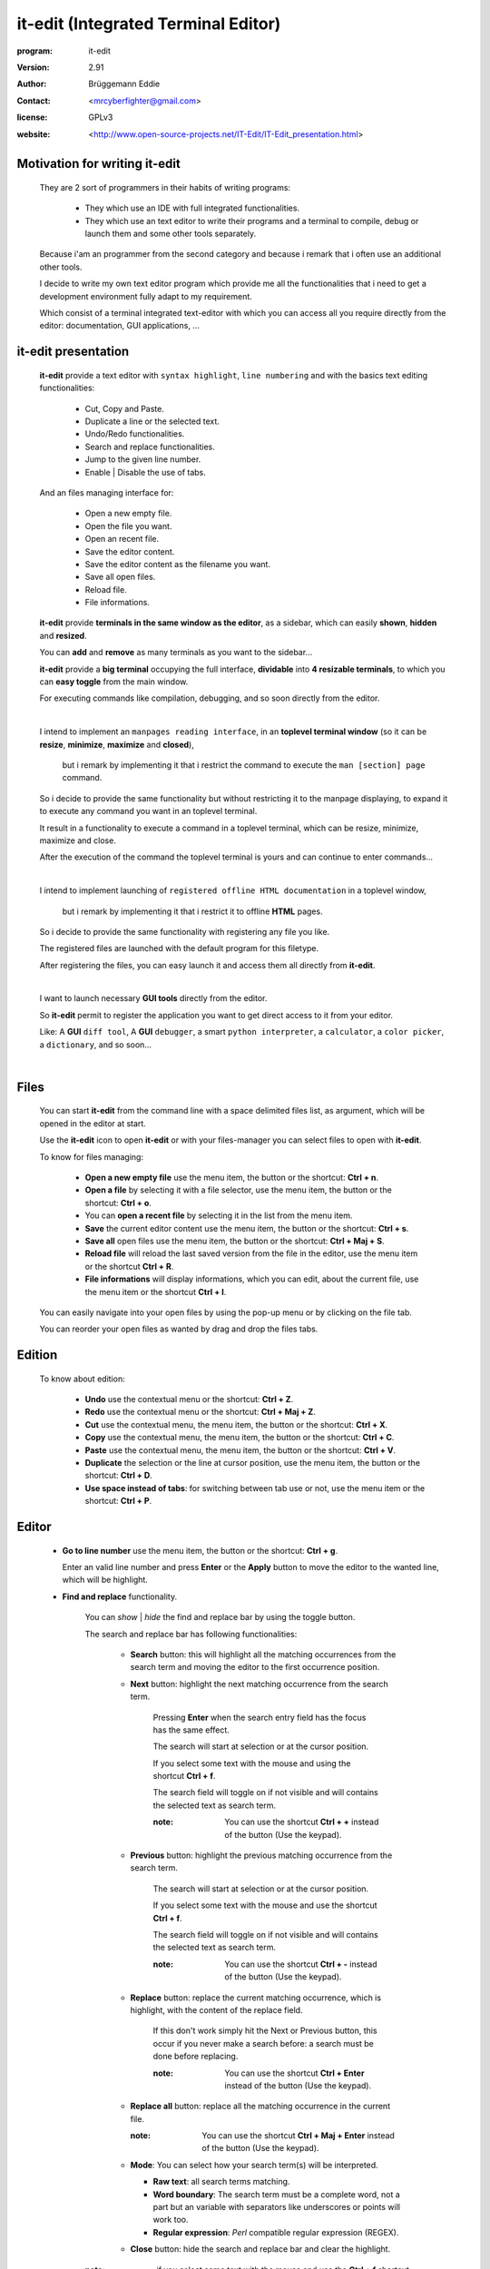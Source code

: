 ====================================
it-edit (Integrated Terminal Editor)
====================================

:program: it-edit

:version: 2.91

:author: Brüggemann Eddie

:contact: <mrcyberfighter@gmail.com>

:license: GPLv3

:website: <http://www.open-source-projects.net/IT-Edit/IT-Edit_presentation.html>

.. image:: ./it-edit_icon.png

------------------------------
Motivation for writing it-edit
------------------------------

  They are 2 sort of programmers in their habits of writing programs:

    * They which use an IDE with full integrated functionalities.

    * They which use an text editor to write their programs and a terminal to compile, debug or launch them and some other tools separately.

  Because i'am an programmer from the second category and because i remark that i often use an additional other tools.

  I decide to write my own text editor program which provide me all the functionalities that i need to get a development environment fully adapt to my requirement.

  Which consist of a terminal integrated text-editor with which you can access all you require directly from the editor: documentation, GUI applications, ...



--------------------
it-edit presentation
--------------------

  **it-edit** provide a text editor with ``syntax highlight``, ``line numbering`` and with the basics text editing functionalities:

    * Cut, Copy and Paste.

    * Duplicate a line or the selected text.

    * Undo/Redo functionalities.

    * Search and replace functionalities.

    * Jump to the given line number.

    * Enable | Disable the use of tabs.

  And an files managing interface for:

    * Open a new empty file.

    * Open the file you want.

    * Open an recent file.

    * Save the editor content.

    * Save the editor content as the filename you want.

    * Save all open files.

    * Reload file.

    * File informations.


  **it-edit** provide **terminals in the same window as the editor**, as a sidebar, which can easily **shown**, **hidden** and **resized**.

  You can **add** and **remove** as many terminals as you want to the sidebar...

  **it-edit** provide a **big terminal** occupying the full interface, **dividable** into **4 resizable terminals**, to which you can **easy toggle** from the main window.

  For executing commands like compilation, debugging, and so soon directly from the editor.

  |

  I intend to implement an ``manpages reading interface``, in an **toplevel terminal window** (so it can be **resize**, **minimize**, **maximize** and **closed**),

    but i remark by implementing it that i restrict the command to execute the ``man [section] page`` command.

  So i decide to provide the same functionality but without restricting it to the manpage displaying, to expand it to execute any command you want in an toplevel terminal.

  It result in a functionality to execute a command in a toplevel terminal, which can be resize, minimize, maximize and close.

  After the execution of the command the toplevel terminal is yours and can continue to enter commands...

  |

  I intend to implement launching of ``registered offline HTML documentation`` in a toplevel window,

    but i remark by implementing it that i restrict it to offline **HTML** pages.

  So i decide to provide the same functionality with registering any file you like.

  The registered files are launched with the default program for this filetype.

  After registering the files, you can easy launch it and access them all directly from **it-edit**.

  |

  I want to launch necessary **GUI tools** directly from the editor.

  So **it-edit** permit to register the application you want to get direct access to it from your editor.

  Like: A **GUI** ``diff tool``, A **GUI** ``debugger``, a smart ``python interpreter``, a ``calculator``, a ``color picker``, a ``dictionary``, and so soon...

  |



-----
Files
-----

    You can start **it-edit** from the command line with a space delimited files list, as argument, which will be opened in the editor at start.

    Use the **it-edit** icon to open **it-edit** or with your files-manager you can select files to open with **it-edit**.

    To know for files managing:

        + **Open a new empty file** use the menu item, the button or the shortcut: **Ctrl + n**.

        + **Open a file** by selecting it with a file selector, use the menu item, the button or the shortcut: **Ctrl + o**.

        + You can **open a recent file** by selecting it in the list from the menu item.

        + **Save** the current editor content use the menu item, the button or the shortcut: **Ctrl + s**.

        + **Save all** open files use the menu item, the button or the shortcut: **Ctrl + Maj + S**.

        + **Reload file** will reload the last saved version from the file in the editor, use the menu item or the shortcut **Ctrl + R**.

        + **File informations** will display informations, which you can edit, about the current file, use the menu item or the shortcut **Ctrl + I**.

    You can easily navigate into your open files by using the pop-up menu or by clicking on the file tab.

    You can reorder your open files as wanted by drag and drop the files tabs.

-------
Edition
-------

    To know about edition:

        + **Undo** use the contextual menu or the shortcut: **Ctrl + Z**.

        + **Redo** use the contextual menu or the shortcut: **Ctrl + Maj + Z**.

        + **Cut** use the contextual menu, the menu item, the button or the shortcut: **Ctrl + X**.

        + **Copy** use the contextual menu, the menu item, the button or the shortcut: **Ctrl + C**.

        + **Paste** use the contextual menu, the menu item, the button or the shortcut: **Ctrl + V**.  

        + **Duplicate** the selection or the line at cursor position, use the menu item, the button or the shortcut: **Ctrl + D**.

        + **Use space instead of tabs**: for switching between tab use or not, use the menu item or the shortcut: **Ctrl + P**.

------
Editor
------  

    + **Go to line number** use the menu item, the button or the shortcut: **Ctrl + g**.

      Enter an valid line number and press **Enter** or the **Apply** button to move the editor to the wanted line, which will be highlight.

    + **Find and replace** functionality.

        You can *show* | *hide* the find and replace bar by using the toggle button.

        The search and replace bar has following functionalities:

          + **Search** button: this will highlight all the matching occurrences from the search term and moving the editor to the first occurrence position.
                   
          + **Next** button: highlight the next matching occurrence from the search term.
            
             Pressing **Enter** when the search entry field has the focus has the same effect.
   
             The search will start at selection or at the cursor position.
                       
             If you select some text with the mouse and using the shortcut **Ctrl + f**.
            
             The search field will toggle on if not visible and will contains the selected text as search term.
     
             :note: You can use the shortcut **Ctrl + +** instead of the button (Use the keypad).
     
          
          + **Previous** button: highlight the previous matching occurrence from the search term.
    
             The search will start at selection or at the cursor position.
    
             If you select some text with the mouse and use the shortcut **Ctrl + f**.
            
             The search field will toggle on if not visible and will contains the selected text as search term.
     
             :note: You can use the shortcut **Ctrl + -** instead of the button (Use the keypad).
 
          + **Replace** button: replace the current matching occurrence, which is highlight, with the content of the replace field.
    
             If this don't work simply hit the Next or Previous button, this occur if you never make a search before: a search must be done before replacing.
     
             :note: You can use the shortcut **Ctrl + Enter** instead of the button  (Use the keypad).
                       
          + **Replace all** button: replace all the matching occurrence in the current file.
    
            :note: You can use the shortcut **Ctrl + Maj + Enter** instead of the button  (Use the keypad).
 
          + **Mode**: You can select how your search term(s) will be interpreted.
          
            + **Raw text**: all search terms matching.
          
            + **Word boundary**: The search term must be a complete word, not a part but an variable with separators like underscores or points will work too.
       
            + **Regular expression**: *Perl* compatible regular expression (REGEX).
           
          + **Close** button: hide the search and replace bar and clear the highlight.                
                                                 

        :note: if you select some text with the mouse and use the **Ctrl + f** shortcut.

          * The search and replace bar will be show.
 
          * The search field will be filled with your selection.
 
          * The search will begin at your selection position if you hit the **Next** or **Previous** button.
  
  
            

-------
Actions
-------

    + **Command execution**: use the menu item, the **Cmd** button or the shortcut: **Ctrl + e**.

        This will display a little toplevel in which you can enter a command.

        Then press the **Enter** key or the **Apply** button to execute the command in a terminal include in a toplevel window (so you can resize, minimize, maximize and close the window).

        After the execution from the command the toplevel terminal is yours so can continue to enter commands and use it.

    + **Sidebar Terminals adding**: You can add some terminals, 2 per item, to the sidebar, reorder them, and remove it.
                            
                                    Use the menu item or the shortcut **Ctrl + Maj + T**.  

    + **Big terminal(s) switch**: You can switch between a very big terminal and a very big terminal divided into 4 terminals.
                            
                                    Use the menu item or the shortcut **Ctrl + Maj + B**.

    + **File Handler**: use the menu item or the shortcut: **Ctrl + H**.

        For using this features you must register files from the **Files handler manager** tab interface reachable through the settings->Configure program menu item.

        For registering a file you must give it a title which will appears as the button text in the **File Handler** window and selecting the corresponding file.

        Then when you press the button in the **File Handler** window, the file will be launched with the default application for this filetype.

        This features was thinking for fast access to offline HTML documentation but it's being expanded to any filetype, so you can consult pdf documentation too, but not only, this features can be use for any use you want.

        The registered files can be removed from the **File handler** list through the same interface with which you add it.


    + **Application launcher**: use the menu item or the shortcut: **Ctrl + A**.

        This will display an application chooser. By selecting an application you will launch it.

------------
Applications
------------

    You can set different GUI tools launcher from **it-edit**:

    Under the section **programming** you can set:

        + A **GUI** diff tool.

        + A **GUI** debugger.

        + A **GUI** smart python interpreter.

        + A user interface designer.

        + devhelp.

    Under the **utilities** section you can set:

        + A **GUI** calculator.

        + A **GUI** color picker.

        + A **GUI** dictionary.
  
        + A file manager.

        + A **GUI** note taker.

        + A browser.

    Else you can register the application you want under the **others** section.

    This is very practice to launch an application directly from **it-edit** instead of:

        1. Minimize **it-edit**

        2. Go to the menu.

        3. Find the application you want to launch.

        4. Launch your application. 

----
View
----

    + **Big term** *Show* | *hide*: use the menu item, the toggle button or the shortcut: **Ctrl + B**.

    + **Terminals** *show* | *hide*: use the menu item, the toggle button or the shortcut: **Ctrl + T**.

    + **Button bar** *show* | *hide*: use the menu item.

    + **Fullscreen** toggle: use the menu item.

--------
Settings
--------

    + **Syntax highlight**: use the menu item.

        To set the syntax highlight on, on the current edited text from the supported language.

    + **Editor schemes**: use the menu item.

        To set the appearance from the text editor.

        Currently they are 13 different schemes available in **it-edit**:
  
          + build
  
          + Classic.
   
          + Cobalt.
   
          + emacs.
   
          + Kate (default).
  
          + matrix
   
          + Oblivion.
  
          + slate.
   
          + Solarized-dark.
   
          + Solarized-light.
   
          + Tango.          
  
          + turbo.
  
          + vsdark.
  
        Each time you change the scheme your choice is registered so that you don't have to change it every time you start **it-edit**.


    + **Configure program**: use the menu item.

        To access to the program configuration window which is divide into 3 part:

        + **Editor settings**:

            + Font (Monospace 10 per default).
   
            + Display lines numbers (Enabled per default).
   
            + Display TABS characters (Enabled per default).
   
            + Use auto-indent (Enabled per default).
   
            + Indent width (2 per default).
   
            + Use spaces instead of TABS (Enabled per default).
   
            + TABS width (2 per default).
   
            + Create a backup file by saving (Enabled per default).
    
            + Remove trailing space at saving (Enabled per default).
    
        + **Terminal settings**:
    
            + Appearance:
    
                + Font (Monospace 10 per default).
       
                + Font scale (1.0 per default).
              
                + Cursor type (BLOCK per default).
              
                + Cursor color (white per default).
              
                + Cursor blink mode (BLINK_SYSTEM per default).
              
                + Background color (Black per default).
       
                + Foreground color (White per default).
              
                + Allow bold (True per default).
              
                + Bold color (White per default).
              
                + Pointer autohide (Disabled per default).
              
            + Settings:
    
                + User shell (Default to your default shell).
        
                + Start directory when you launch a terminal.
        
                + Audible bell (Enabled per default).
        
                + Scroll back lines.
        
                    + Unlimited (Default).
            
                    + Settable to the value you want.
            
                + Scrolling.
        
                    + Scroll on output (Disabled per default).
             
                        Controls whether or not the terminal will forcibly scroll to the bottom of the terminal when the new data is received.
             
                    + Scroll on keystroke (Enabled per default).
             
                        Controls whether or not the terminal will forcibly scroll to the bottom of the terminal when the user presses a key.
             
                + Erase binding.
        
                    + Backspace key binding (Default to automatic).
            
                    + Delete key binding (Default to automatic).
                 
        + **File handler manager**:

            Here you can add and remove files for the **File handler** feature.
    
        + **Applications**:

            Here you can define shortcuts for the applications you want.
    
        + **Settings**
    
          + Define the ratio main-interface and sidebar in form of a floating-point value between 0.0-1.0,

            representing the surface the sidebar will cover and so the width of the sidebar terminals.
       
          + Show | hide the sidebar terminals at start.
     
          + Show | hide the big terminal at start.
      
          + Choosing to divide the big terminal in 4 at start.
      
          + Toggle to fullscreen at start.
     
          + Launch a command in the terminals at start.
     
          + Set it-edit as your default editor or reset the settings.
       
--------------
Shortcuts memo
--------------

Application shortcuts:
~~~~~~~~~~~~~~~~~~~~~~

  +--------------------+----------------------+------------------+
  |    Shortcut        |    functionality     |    Mnemonic      |
  +====================+======================+==================+
  | Ctrl + n           | New file             | n = new          |
  +--------------------+----------------------+------------------+
  | Ctrl + o           | Open file            | o = open         |
  +--------------------+----------------------+------------------+
  | Ctrl + s           | Save file            | s = save         |
  +--------------------+----------------------+------------------+
  | Ctrl + Maj + S     | Save all files       | S = Save         |
  +--------------------+----------------------+------------------+
  | Ctrl + r           | Reload file          | r = reload       |
  +--------------------+----------------------+------------------+
  | Ctrl + i           | File informations    | i = Informations |
  +--------------------+----------------------+------------------+
  | Ctrl + z           | Undo                 | None             |
  +--------------------+----------------------+------------------+
  | Ctrl + Maj + Z     | Redo                 | None             |
  +--------------------+----------------------+------------------+
  | Ctrl + f           | Search               | f = find         |
  +--------------------+----------------------+------------------+
  | Ctrl + Enter       | Replace              | none             |
  +--------------------+----------------------+------------------+
  | Ctrl + Maj + Enter | Replace all          | none             |
  +--------------------+----------------------+------------------+
  | Ctrl + +           | Next                 | none             |
  +--------------------+----------------------+------------------+
  | Ctrl + -           | Previous             | none             |
  +--------------------+----------------------+------------------+
  | Ctrl + g           | Go to line number    | g = go to        |
  +--------------------+----------------------+------------------+
  | Ctrl + x           | Cut                  | None             |
  +--------------------+----------------------+------------------+
  | Ctrl + c           | Copy                 | c = copy         |
  +--------------------+----------------------+------------------+
  | Ctrl + v           | Paste                | None             |
  +--------------------+----------------------+------------------+
  | Ctrl + d           | Duplicate text       | d = duplicate    |
  +--------------------+----------------------+------------------+
  | Ctrl + p           | Use tabs             | none             |
  +--------------------+----------------------+------------------+
  | Ctrl + e           | Execute command      | e = execute      |
  +--------------------+----------------------+------------------+
  | Ctrl + b           | Show|Hide big term   | b = big term     |
  +--------------------+----------------------+------------------+
  | Ctrl + Maj + B     | big term switch      | B = Big term     |
  +--------------------+----------------------+------------------+
  | Ctrl + t           | Show | Hide terminal | t = terminal     |
  +--------------------+----------------------+------------------+
  | Ctrl + Maj + T     | Add new terminals    | T = Terminals    |
  +--------------------+----------------------+------------------+
  | Maj + Copy         | Copy from terminal   | none             |
  +--------------------+----------------------+------------------+
  | Maj + Insert       | Paste to terminal    | none             |
  +--------------------+----------------------+------------------+
  | Ctrl + h           | File handler         | h = handler      |
  +--------------------+----------------------+------------------+
  | Ctrl + a           | Application launcher | a = application  |
  +--------------------+----------------------+------------------+
  | Ctrl + q           | Quit application     | q = quit         |
  +--------------------+----------------------+------------------+

Terminals shortcuts:
~~~~~~~~~~~~~~~~~~~~

  +-----------------------+----------------------+------------------+
  |    Shortcut           |    functionality     |    Mnemonic      |
  +=======================+======================+==================+
  | Shift + Copy (KP 1)   | Copy from terminal   | none             |
  +-----------------------+----------------------+------------------+
  | Shift + Insert (KP 0) | Paste to terminal    | none             |
  +-----------------------+----------------------+------------------+
  | Shift + Ctrl + T      | Open new tab         | t = tab          |
  +-----------------------+----------------------+------------------+
  | Shift + Ctrl + -      | Decrease font-scale  | \- = decrease    |
  +-----------------------+----------------------+------------------+
  | Shift + Ctrl + +      | Increase font-scale  | \+ = increase    |
  +-----------------------+----------------------+------------------+

  :note: Else you can close a tab and reset the terminal from the terminals contextual menu.

-------------------
Supported languages
-------------------



+ **ActionScript** (text/x-actionscript)

  + *\*.as*


+ **Ada** (text/x-ada, text/x-adasrc)

  + *\*.adb*
  + *\*.ads*


+ **ANS-Forth94** (text/x-forth)

  + *\*.4th*
  + *\*.forth*

+ **ASP** (text/x-asp, application/x-asp, application/x-asap)

  + *\*.asp*


+ **Automake**

  + *Makefile.am*
  + *GNUmakefile.am*


+ **awk** (application/x-awk)

  + *\*.awk*


+ **BennuGD**

  + *\*.prg*


+ **BibTeX** (text/x-bibtex)

  + *\*.bib*


+ **Boo** (text/x-boo)

  + *\*.boo*


+ **C** (text/x-c, text/x-csrc, image/x-xpixmap)

  + *\*.c*


+ **C#** (text/x-csharpsrc, text/x-csharp)

  + *\*.cs*


+ **C++** (text/x-c++, text/x-cpp, text/x-c++src)

  + *\*.cpp*
  + *\*.cxx*
  + *\*.cc*
  + *\*.C*
  + *\*.c++*


+ **ChangeLog** (text/x-changelog)

  + ChangeLog

+ **C++** **Header** (text/x-c++hdr)

  + *\*.hh*
  + *\*.hp*
  + *\*.hpp*
  + *\*.h++*


+ **C/C++/ObjC** **Header** (text/x-chdr)

  + *\*.h*

+ **CG Shader Language**

  + *\*.cg*

+ **CMake**

  + *CMakeLists.txt*
  + *\*.cmake*
  + *\*.cmake.in*
  + *\*.ctest*
  + *\*.ctest.in*


+ **COBOL**

  + *\*.cbl*
  + *\*.cob*
  + *\*.cbd*
  + *\*.cdb*
  + *\*.cdc*


+ **CSS** (text/css)

  + *\*.css*
  + *\*.CSSL*


+ **CSV** (text/csv)

  + *\*.csv*


+ **CUDA**

  + *\*.cu*
  + *\*.cuh*


+ **D** (text/x-dsrc)

  + *\*.d*


+ **.desktop** (application/x-gnome-app-info, application/x-desktop)

  + *\*.desktop*
  + *\*.kdelnk*


+ **Diff** (text/x-diff, text/x-patch, text/x-reject)

  + *\*.diff*
  + *\*.patch*
  + *\*.rej*


+ **DocBook** (application/docbook+xml)

  + *\*.docbook*

+ **DOS Batch**

  + *\*.bat*
  + *\*.cmd*
  + *\*.sys*

+ **DPatch** (text/x-dpatch)

  + *\*.dpatch*


+ **DTD** (text/x-dtd)

  + *\*.dtd*


+ **Eiffel** (text/x-eiffel)

  + *\*.e*
  + *\*.eif*


+ **Erlang** (text/x-erlang)

  + *\*.erl*
  + *\*.hrl*


+ **F#** (text/x-fsharp)

  + *\*.fs*

+ **FCL**

  + *\*.fcl*

+ **Forth** (text/x-forth)

  + *\*.frt*
  + *\*.fs*

+ **Fortran 95** (text/x-fortran)

  + *\*.f*
  + *\*.f90*
  + *\*.f95*
  + *\*.for*
  + *\*.F*
  + *\*.F90*

+ **GAP** (text/x-gap)

  + *\*.g*
  + *\*.gd*
  + *\*.gi*
  + *\*.gap*

+ **GDB Log**

  + *\*.gdb*

+ **Genie** (text/x-genie)

  + *\*.gs*

+ **gettext translation** (text/x-po, text/x-pot, text/x-pox, text/x-gettext-translation, text/x-gettext-translation-template)

  + *\*.po*
  + *\*.pot*

+ **Go**

  + *\*.go*


+ **Graphviz Dot** (text/vnd.graphviz)

  + *\*.dot*
  + *\*.gv*


+ **gtk-doc**

+ **GtkRC** (text/x-gtkrc)

  + gtkrc
  + *\*.gtkrc*
  + *gtkrc-\**
  + *\*.gtkrc-\**


+ **Haddock**

+ **Haskell** (text/x-haskell)

  + *\*.hs*


+ **HTML** (text/html)

  + *\*.html*
  + *\*.htm*


+ **IDL** (text/x-idl)

  + *\*.idl*

+ **IDL-Exelis**

  + *\*.pro*


+ **ImageJ**

  + *\*.ijm*


+ **.ini** (text/x-ini-file, application/x-ini-file)

  + *\*.ini*


+ **J**

  + *\*.ijs*


+ **Jade**

  + *\*.jade*


+ **Java** (text/x-java)

  + *\*.java*


+ **JavaScript** (application/javascript, application/x-javascript, text/x-javascript, text/javascript, text/x-js)

  + *\*.js*
  + *\*.node*


+ **JSON** (application/json)

  + *\*.json*
  + *\*.geojson*
  + *\*.topojson*


+ **Julia**

  + *\*.jl*


+ **LaTeX** (text/x-tex)

  + *\*.tex*
  + *\*.ltx*
  + *\*.sty*
  + *\*.cls*
  + *\*.dtx*
  + *\*.ins*
  + *\*.bbl*


+ **Lex**

  + *\*.l*
  + *\*.lex*
  + *\*.flex*


+ **libtool** (text/x-libtool)

  + *\*.la*
  + *\*.lai*
  + *\*.lo*


+ **Literate Haskell** (text/x-literate-haskell)

  + *\*.lhs*


+ **LLVM IR**

  + *\*.ll*


+ **Lua** (text/x-lua)

  + *\*.lua*

+ **m4** (application/x-m4)

  + *\*.m4*
  + *configure.ac*
  + *configure.in*


+ **Makefile** (text/x-makefile)

  + *[Mm]akefile*
  + *GNUmakefile*
  + *\*.make*
  + *\*.mak*
  + *\*.mk*


+ **Mallard**

  + *\*.page*


+ **Markdown** (text/x-markdown)

  + *\*.markdown*
  + *\*.md*
  + *\*.mkd*

+ **Matlab** (text/x-matlab)

  + *\*.m*


+ **MediaWiki**

+ **Meson** (text/x-meson)

  + *meson.build*
  + *meson_options.txt*


+ **ML standard**

  + *\*.sml*
  + *\*.sig*


+ **Modelica** (text/x-modelica)

  + *\*.mo*
  + *\*.mop*


+ **MXML**

  + *\*.mxml*


+ **Nemerle** (text/x-nemerle)

  + *\*.n*


+ **NetRexx** (text/x-netrexx)

  + *\*.nrx*

+ **NSIS**

  + *\*.nsi*
  + *\*.nsh*


+ **Objective-C** (text/x-objcsrc)

  + *\*.m*


+ **Objective-J** (text/x-objective-j)

  + *\*.j*


+ **OCaml** (text/x-ocaml)

  + *\*.ml*
  + *\*.mli*
  + *\*.mll*
  + *\*.mly*


+ **OCL** (text/x-ocl)

  + *\*.ocl*


+ **Octave** (text/x-octave)

  + *\*.m*


+ **OOC**

  + *\*.ooc*


+ **Opal**

  + *\*.sign*
  + *\*.impl*


+ **OpenCL**

  + *\*.cl*


+ **OpenGL Shading Language**

  + *\*.glslv*
  + *\*.glslf*


+ **Pascal** (text/x-pascal)

  + *\*.p*
  + *\*.pas*

+ **Perl** (text/x-perl, application/x-perl)

  + *\*.pl*
  + *\*.pm*
  + *\*.al*
  + *\*.perl*
  + *\*.t*


+ **PHP** (text/x-php, application/x-php, text/x-php-source, application/x-php-source)

  + *\*.php*
  + *\*.php3*
  + *\*.php4*
  + *\*.phtml*


+ **Pig**

  + *\*.pig*


+ **pkg-config** (text/x-pkg-config)

  + *\*.pc*


+ **Prolog** (text/x-prolog)

  + *\*.prolog*


+ **Protobuf** (text/x-protobuf)

  + *\*.proto*


+ **Puppet**

  + *\*.pp*


+ **Python** (text/x-python, application/x-python)

  + *\*.py*

+ **Python 3**

  + *\*.py3*


+ **R** (text/x-R)

  + *\*.R*
  + *\*.Rout*
  + *\*.r*
  + *\*.Rhistory*
  + *\*.Rt*
  + *\*.Rout.save*
  + *\*.Rout.fail*


+ **reStructuredText** (text/x-rst)

  + *\*.rst*


+ **Ruby** (application/x-ruby, text/x-ruby)

  + *\*.rb*
  + *\*.rake*
  + *\*.gemspec*
  + *Rakefile*
  + *Capfile*
  + *Gemfile*

+ **Rust**

  + *\*.rs*


+ **Scala** (text/x-scala)

  + *\*.scala*


+ **Scheme** (text/x-scheme)

  + *\*.scm*


+ **Scilab**

  + *\*.sce*
  + *\*.sci*


+ **sh** (text/x-shellscript, application/x-shellscript, text/x-sh)

  + *\*.sh*
  + *\*bashrc*
  + *.profile*
  + *.bash_profile*


+ **SPARQL** (application/sparql-query)

  + *\*.rq*


+ **Specification RPM** (text/x-rpm-spec)

  + *\*.spec*


+ **SQL** (text/x-sql)

  + *\*.sql*


+ **Sweave**

  + *\*.rnw*
  + *\*.Rnw*
  + *\*.snw*
  + *\*.Snw*


+ **SystemVerilog**

  + *\*.sv*
  + *\*.svh*


+ **SystemVerilog Bluespec**

  + *\*.bsv*


+ **Tcl** (text/x-tcl, application/x-tcl)

  + *\*.tcl*
  + *\*.tk*


+ **Texinfo** (text/x-texinfo)

  + *\*.texi*
  + *\*.texinfo*


+ **Thrift**

  + *\*.thrift*


+ **txt2tags**

  + *\*.t2t*


+ **Vala** (text/x-vala)

  + *\*.vala*
  + *\*.vapi*


+ **VB.NET** (text/x-vbnet, text/x-vb)

  + *\*.vb*


+ **Verilog** (text/x-verilog-src)

  + *\*.v*


+ **VHDL** (text/x-vhdl)

  + *\*.vhd*


+ **XML** (application/xml, text/xml)

  + *\*.xml*
  + *\*.xspf*
  + *\*.siv*
  + *\*.smil*
  + *\*.smi*
  + *\*.sml*
  + *\*.kino*
  + *\*.xul*
  + *\*.xbel*
  + *\*.abw*
  + *\*.zabw*
  + *\*.glade*
  + *\*.jnlp*
  + *\*.xhtml*
  + *\*.svg*
  + *\*.mml*
  + *\*.rdf*
  + *\*.rss*
  + *\*.wml*
  + *\*.xmi*
  + *\*.fo*
  + *\*.xslfo*


+ **XSLT** (application/xslt+xml)

  + *\*.xslt*
  + *\*.xsl*


+ **Yacc** (text/x-yacc, text/x-bison)

  + *\*.y*
  + *\*.yacc*


+ **YAML** (application/x-yaml)

  + *\*.yaml*
  + *\*.yml*


-------
Credits
-------

    :Author: Eddie Brüggemann

    :Contact: <mrcyberfighter@gmail.com>

    :License: GPLv3.

    Thank's to my beloved mother, my family and to the doctors.

    Stay away from drugs: drugs destroy your brain and your life.
